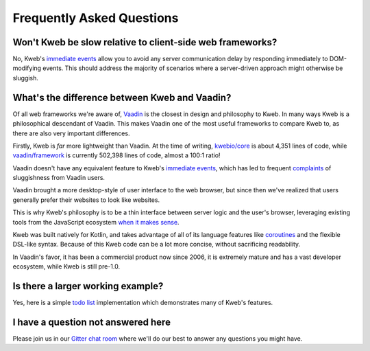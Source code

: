 ==========================
Frequently Asked Questions
==========================

Won't Kweb be slow relative to client-side web frameworks?
----------------------------------------------------------

No, Kweb's `immediate events <https://docs.kweb.io/en/latest/dom.html#immediate-events>`_ allow you to avoid
any server communication delay by responding immediately to DOM-modifying events.  This should address the majority
of scenarios where a server-driven approach might otherwise be sluggish.

What's the difference between Kweb and Vaadin?
----------------------------------------------

Of all web frameworks we're aware of, `Vaadin <https://vaadin.com/>`_ is the closest in design and philosophy to Kweb.
In many ways Kweb is a philosophical descendant of Vaadin.  This makes Vaadin one of the most useful frameworks to compare
Kweb to, as there are also very important differences.

Firstly, Kweb is *far* more lightweight than Vaadin.  At the time of writing,
`kwebio/core <https://github.com/kwebio/core>`_ is about 4,351 lines of code, while
`vaadin/framework <https://github.com/vaadin/framework>`_ is currently 502,398 lines of code, almost a 100:1 ratio!

Vaadin doesn't have any equivalent feature to Kweb's `immediate events <https://docs.kweb.io/en/latest/dom.html#immediate-events>`_,
which has led to frequent `complaints <https://stackoverflow.com/a/22848521/16050>`_ of sluggishness from Vaadin users.

Vaadin brought a more desktop-style of user interface to the web browser, but since then we've realized that
users generally prefer their websites to look like websites.

This is why Kweb's philosophy is to be a thin interface between server logic and the user's browser, leveraging existing
tools from the JavaScript ecosystem `when it makes sense <https://docs.kweb.io/en/latest/aesthetics.html>`_.

Kweb was built natively for Kotlin, and takes advantage of all of its language features like `coroutines <https://kotlinlang.org/docs/reference/coroutines-overview.html>`_ and
the flexible DSL-like syntax.  Because of this Kweb code can be a lot more concise, without sacrificing readability.

In Vaadin's favor, it has been a commercial product now since 2006, it is extremely mature and has a vast
developer ecosystem, while Kweb is still pre-1.0.

Is there a larger working example?
----------------------------------

Yes, here is a simple `todo list <https://github.com/kwebio/core/tree/master/src/main/kotlin/io/kweb/demos/todo>`_
implementation which demonstrates many of Kweb's features.

I have a question not answered here
-----------------------------------

Please join us in our `Gitter chat room <https://gitter.im/kwebio/Lobby>`_ where we'll do our best to answer
any questions you might have.